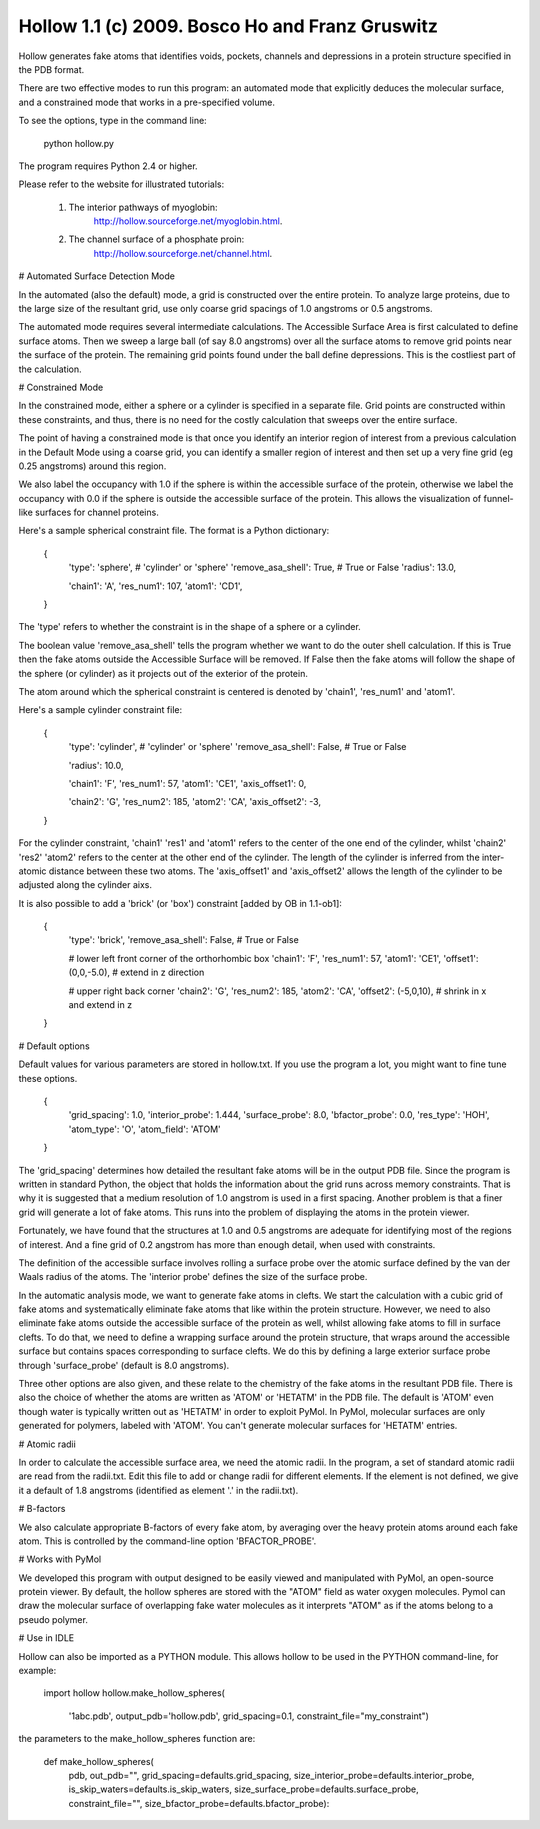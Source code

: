 

===================================================
 Hollow 1.1 (c) 2009.  Bosco Ho and Franz Gruswitz 
===================================================


Hollow generates fake atoms that identifies voids, pockets, channels and depressions in a protein structure specified in the PDB format. 

There are two effective modes to run this program: an automated mode that explicitly deduces the molecular surface, and a constrained mode that works in a pre-specified volume.

To see the options, type in the command line: 
  
  python hollow.py
  
The program requires Python 2.4 or higher. 

Please refer to the website for illustrated tutorials:

  1) The interior pathways of myoglobin:
       http://hollow.sourceforge.net/myoglobin.html.

  2) The channel surface of a phosphate proin:
       http://hollow.sourceforge.net/channel.html.


# Automated Surface Detection Mode

In the automated (also the default) mode, a grid is constructed over the entire protein. To analyze large proteins, due to the large size of the resultant grid, use only coarse grid spacings of 1.0 angstroms or 0.5 angstroms. 

The automated mode requires several intermediate calculations. The Accessible Surface Area is first calculated to define surface atoms. Then we sweep a large ball (of say 8.0 angstroms) over all the surface atoms to remove grid points near the surface of the protein. The remaining grid points found under the ball define depressions. This is the costliest part of the calculation.




# Constrained Mode

In the constrained mode, either a sphere or a cylinder is specified in a separate file. Grid points are constructed within these constraints, and thus, there is no need for the costly calculation that sweeps over the entire surface. 

The point of having a constrained mode is that once you identify an interior region of interest from a previous calculation in the Default Mode using a coarse grid, you can identify a smaller region of interest and then set up a very fine grid (eg 0.25 angstroms) around this region.

We also label the occupancy with 1.0 if the sphere is within the accessible surface of the protein, otherwise we label the occupancy with 0.0 if the sphere is outside the accessible surface of the protein. This allows the visualization of funnel-like surfaces for channel proteins.

Here's a sample spherical constraint file. The format is a Python dictionary:

  {
    'type': 'sphere',          # 'cylinder' or 'sphere'
    'remove_asa_shell': True,  # True or False
    'radius': 13.0,      

    'chain1': 'A',             
    'res_num1': 107,     
    'atom1': 'CD1',      
  }

The 'type' refers to whether the constraint is in the shape of a sphere or a cylinder. 

The boolean value 'remove_asa_shell' tells the program whether we want to do the outer shell calculation. If this is True then the fake atoms outside the Accessible Surface will be removed. If False then the fake atoms will follow the shape of the sphere (or cylinder) as it projects out of the exterior of the protein.

The atom around which the spherical constraint is centered is denoted by 'chain1', 'res_num1' and 'atom1'. 

Here's a sample cylinder constraint file:

  {
    'type': 'cylinder',          # 'cylinder' or 'sphere'
    'remove_asa_shell': False,   # True or False

    'radius': 10.0,      

    'chain1': 'F',              
    'res_num1': 57,             
    'atom1': 'CE1',             
    'axis_offset1': 0,          
                                
    'chain2': 'G',              
    'res_num2': 185,            
    'atom2': 'CA',              
    'axis_offset2': -3,
  }

For the cylinder constraint, 'chain1' 'res1' and 'atom1' refers to the center of the one end of the cylinder, whilst 'chain2' 'res2' 'atom2' refers to the center at the other end of the cylinder. The length of the cylinder is inferred from the inter-atomic distance between these two atoms. The 'axis_offset1' and 'axis_offset2' allows the length of the cylinder to be adjusted along the cylinder aixs.

It is also possible to add a 'brick' (or 'box') constraint [added by OB in 1.1-ob1]:

 {
    'type': 'brick',	
    'remove_asa_shell': False,   # True or False

    # lower left front corner of the orthorhombic box
    'chain1': 'F',              
    'res_num1': 57,             
    'atom1': 'CE1',             
    'offset1': (0,0,-5.0),     # extend in z direction
                                
    # upper right back corner
    'chain2': 'G',              
    'res_num2': 185,            
    'atom2': 'CA',              
    'offset2': (-5,0,10),      # shrink in x and extend in z
 }   


# Default options
  
Default values for various parameters are stored in hollow.txt. If you use the program a lot, you might want to fine tune these options.
                        
  {
    'grid_spacing': 1.0,
    'interior_probe': 1.444,
    'surface_probe': 8.0,
    'bfactor_probe': 0.0,
    'res_type': 'HOH',
    'atom_type': 'O',
    'atom_field': 'ATOM'
  }

The 'grid_spacing' determines how detailed the resultant fake atoms will be in the output PDB file. Since the program is written in standard Python, the object that holds the information about the grid runs across memory constraints. That is why it is suggested that a medium resolution of 1.0 angstrom is used in a first spacing. Another problem is that a finer grid will generate a lot of fake atoms. This runs into the problem of displaying the atoms in the protein viewer. 

Fortunately, we have found that the structures at 1.0 and 0.5 angstroms are adequate for identifying most of the regions of interest. And a fine grid of 0.2 angstrom has more than enough detail, when used with constraints.

The definition of the accessible surface involves rolling a surface probe over the atomic surface defined by the van der Waals radius of the atoms. The 'interior probe' defines the size of the surface probe.

In the automatic analysis mode, we want to generate fake atoms in clefts. We start the calculation with a cubic grid of fake atoms and systematically eliminate fake atoms that like within the protein structure. However, we need to also eliminate fake atoms outside the accessible surface of the protein as well, whilst allowing fake atoms to fill in surface clefts. To do that, we need to define a wrapping surface around the protein structure, that wraps around the accessible surface but contains spaces corresponding to surface clefts. We do this by defining a large exterior surface probe through 'surface_probe' (default is 8.0 angstroms).

Three other options are also given, and these relate to the chemistry of the fake atoms in the resultant PDB file. There is also the choice of whether the atoms are written as 'ATOM' or 'HETATM' in the PDB file. The default is 'ATOM' even though water is typically written out as 'HETATM' in order to exploit PyMol. In PyMol, molecular surfaces are only generated for polymers, labeled with 'ATOM'. You can't generate molecular surfaces for 'HETATM' entries.



# Atomic radii
  
In order to calculate the accessible surface area, we need the atomic radii. In the program, a set of standard atomic radii are read from the radii.txt. Edit this file to add or change radii for different elements. If the element is not defined, we give it a default of 1.8 angstroms (identified as element '.' in the radii.txt).



# B-factors

We also calculate appropriate B-factors of every fake atom, by averaging over the heavy protein atoms around each fake atom. This is controlled by the command-line option 'BFACTOR_PROBE'.



# Works with PyMol

We developed this program with output designed to be easily viewed and manipulated with PyMol, an open-source protein viewer. By default, the hollow spheres are stored with the "ATOM" field as water oxygen molecules. Pymol can draw the molecular surface of overlapping fake water molecules as it interprets "ATOM" as if the atoms belong to a pseudo polymer.



# Use in IDLE

Hollow can also be imported as a PYTHON module. This allows hollow to be used in the PYTHON command-line, for example:

   import hollow
   hollow.make_hollow_spheres(
      '1abc.pdb', 
      output_pdb='hollow.pdb', 
      grid_spacing=0.1, 
      constraint_file="my_constraint")
  
the parameters to the make_hollow_spheres function are:

  def make_hollow_spheres(
      pdb, 
      out_pdb="",
      grid_spacing=defaults.grid_spacing,
      size_interior_probe=defaults.interior_probe,
      is_skip_waters=defaults.is_skip_waters,
      size_surface_probe=defaults.surface_probe,
      constraint_file="", 
      size_bfactor_probe=defaults.bfactor_probe):

